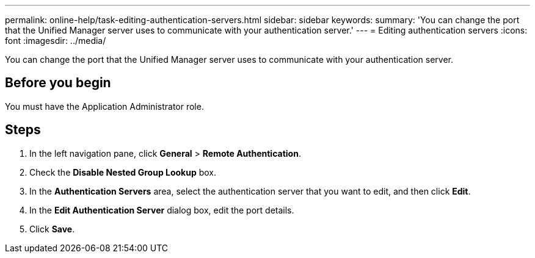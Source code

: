---
permalink: online-help/task-editing-authentication-servers.html
sidebar: sidebar
keywords: 
summary: 'You can change the port that the Unified Manager server uses to communicate with your authentication server.'
---
= Editing authentication servers
:icons: font
:imagesdir: ../media/

[.lead]
You can change the port that the Unified Manager server uses to communicate with your authentication server.

== Before you begin

You must have the Application Administrator role.

== Steps

. In the left navigation pane, click *General* > *Remote Authentication*.
. Check the *Disable Nested Group Lookup* box.
. In the *Authentication Servers* area, select the authentication server that you want to edit, and then click *Edit*.
. In the *Edit Authentication Server* dialog box, edit the port details.
. Click *Save*.
